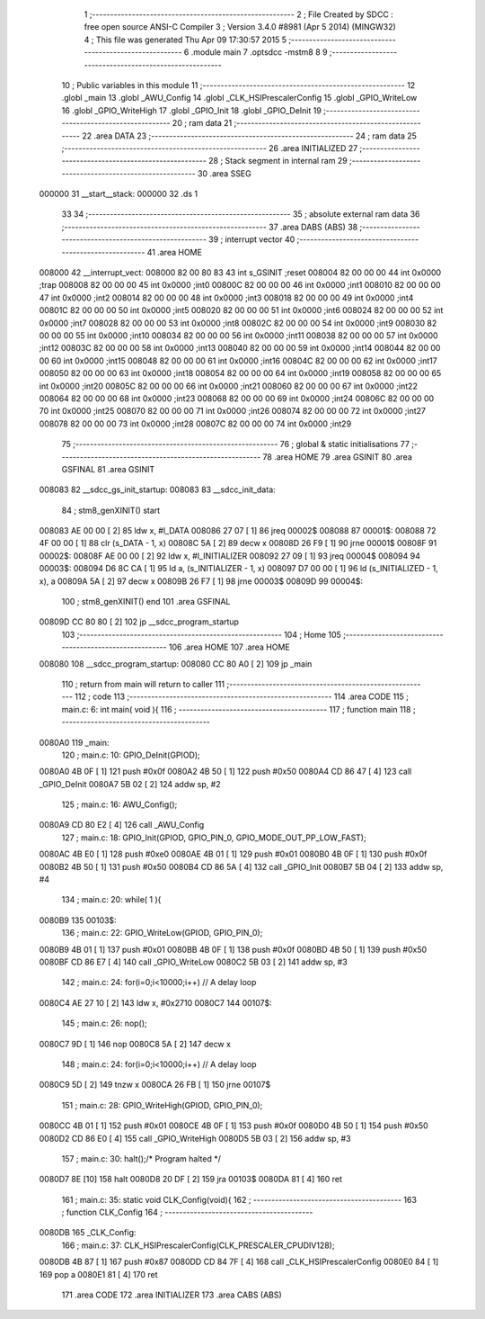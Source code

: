                                       1 ;--------------------------------------------------------
                                      2 ; File Created by SDCC : free open source ANSI-C Compiler
                                      3 ; Version 3.4.0 #8981 (Apr  5 2014) (MINGW32)
                                      4 ; This file was generated Thu Apr 09 17:30:57 2015
                                      5 ;--------------------------------------------------------
                                      6 	.module main
                                      7 	.optsdcc -mstm8
                                      8 	
                                      9 ;--------------------------------------------------------
                                     10 ; Public variables in this module
                                     11 ;--------------------------------------------------------
                                     12 	.globl _main
                                     13 	.globl _AWU_Config
                                     14 	.globl _CLK_HSIPrescalerConfig
                                     15 	.globl _GPIO_WriteLow
                                     16 	.globl _GPIO_WriteHigh
                                     17 	.globl _GPIO_Init
                                     18 	.globl _GPIO_DeInit
                                     19 ;--------------------------------------------------------
                                     20 ; ram data
                                     21 ;--------------------------------------------------------
                                     22 	.area DATA
                                     23 ;--------------------------------------------------------
                                     24 ; ram data
                                     25 ;--------------------------------------------------------
                                     26 	.area INITIALIZED
                                     27 ;--------------------------------------------------------
                                     28 ; Stack segment in internal ram 
                                     29 ;--------------------------------------------------------
                                     30 	.area	SSEG
      000000                         31 __start__stack:
      000000                         32 	.ds	1
                                     33 
                                     34 ;--------------------------------------------------------
                                     35 ; absolute external ram data
                                     36 ;--------------------------------------------------------
                                     37 	.area DABS (ABS)
                                     38 ;--------------------------------------------------------
                                     39 ; interrupt vector 
                                     40 ;--------------------------------------------------------
                                     41 	.area HOME
      008000                         42 __interrupt_vect:
      008000 82 00 80 83             43 	int s_GSINIT ;reset
      008004 82 00 00 00             44 	int 0x0000 ;trap
      008008 82 00 00 00             45 	int 0x0000 ;int0
      00800C 82 00 00 00             46 	int 0x0000 ;int1
      008010 82 00 00 00             47 	int 0x0000 ;int2
      008014 82 00 00 00             48 	int 0x0000 ;int3
      008018 82 00 00 00             49 	int 0x0000 ;int4
      00801C 82 00 00 00             50 	int 0x0000 ;int5
      008020 82 00 00 00             51 	int 0x0000 ;int6
      008024 82 00 00 00             52 	int 0x0000 ;int7
      008028 82 00 00 00             53 	int 0x0000 ;int8
      00802C 82 00 00 00             54 	int 0x0000 ;int9
      008030 82 00 00 00             55 	int 0x0000 ;int10
      008034 82 00 00 00             56 	int 0x0000 ;int11
      008038 82 00 00 00             57 	int 0x0000 ;int12
      00803C 82 00 00 00             58 	int 0x0000 ;int13
      008040 82 00 00 00             59 	int 0x0000 ;int14
      008044 82 00 00 00             60 	int 0x0000 ;int15
      008048 82 00 00 00             61 	int 0x0000 ;int16
      00804C 82 00 00 00             62 	int 0x0000 ;int17
      008050 82 00 00 00             63 	int 0x0000 ;int18
      008054 82 00 00 00             64 	int 0x0000 ;int19
      008058 82 00 00 00             65 	int 0x0000 ;int20
      00805C 82 00 00 00             66 	int 0x0000 ;int21
      008060 82 00 00 00             67 	int 0x0000 ;int22
      008064 82 00 00 00             68 	int 0x0000 ;int23
      008068 82 00 00 00             69 	int 0x0000 ;int24
      00806C 82 00 00 00             70 	int 0x0000 ;int25
      008070 82 00 00 00             71 	int 0x0000 ;int26
      008074 82 00 00 00             72 	int 0x0000 ;int27
      008078 82 00 00 00             73 	int 0x0000 ;int28
      00807C 82 00 00 00             74 	int 0x0000 ;int29
                                     75 ;--------------------------------------------------------
                                     76 ; global & static initialisations
                                     77 ;--------------------------------------------------------
                                     78 	.area HOME
                                     79 	.area GSINIT
                                     80 	.area GSFINAL
                                     81 	.area GSINIT
      008083                         82 __sdcc_gs_init_startup:
      008083                         83 __sdcc_init_data:
                                     84 ; stm8_genXINIT() start
      008083 AE 00 00         [ 2]   85 	ldw x, #l_DATA
      008086 27 07            [ 1]   86 	jreq	00002$
      008088                         87 00001$:
      008088 72 4F 00 00      [ 1]   88 	clr (s_DATA - 1, x)
      00808C 5A               [ 2]   89 	decw x
      00808D 26 F9            [ 1]   90 	jrne	00001$
      00808F                         91 00002$:
      00808F AE 00 00         [ 2]   92 	ldw	x, #l_INITIALIZER
      008092 27 09            [ 1]   93 	jreq	00004$
      008094                         94 00003$:
      008094 D6 8C CA         [ 1]   95 	ld	a, (s_INITIALIZER - 1, x)
      008097 D7 00 00         [ 1]   96 	ld	(s_INITIALIZED - 1, x), a
      00809A 5A               [ 2]   97 	decw	x
      00809B 26 F7            [ 1]   98 	jrne	00003$
      00809D                         99 00004$:
                                    100 ; stm8_genXINIT() end
                                    101 	.area GSFINAL
      00809D CC 80 80         [ 2]  102 	jp	__sdcc_program_startup
                                    103 ;--------------------------------------------------------
                                    104 ; Home
                                    105 ;--------------------------------------------------------
                                    106 	.area HOME
                                    107 	.area HOME
      008080                        108 __sdcc_program_startup:
      008080 CC 80 A0         [ 2]  109 	jp	_main
                                    110 ;	return from main will return to caller
                                    111 ;--------------------------------------------------------
                                    112 ; code
                                    113 ;--------------------------------------------------------
                                    114 	.area CODE
                                    115 ;	main.c: 6: int main( void ){
                                    116 ;	-----------------------------------------
                                    117 ;	 function main
                                    118 ;	-----------------------------------------
      0080A0                        119 _main:
                                    120 ;	main.c: 10: GPIO_DeInit(GPIOD);
      0080A0 4B 0F            [ 1]  121 	push	#0x0f
      0080A2 4B 50            [ 1]  122 	push	#0x50
      0080A4 CD 86 47         [ 4]  123 	call	_GPIO_DeInit
      0080A7 5B 02            [ 2]  124 	addw	sp, #2
                                    125 ;	main.c: 16: AWU_Config();
      0080A9 CD 80 E2         [ 4]  126 	call	_AWU_Config
                                    127 ;	main.c: 18: GPIO_Init(GPIOD, GPIO_PIN_0, GPIO_MODE_OUT_PP_LOW_FAST);
      0080AC 4B E0            [ 1]  128 	push	#0xe0
      0080AE 4B 01            [ 1]  129 	push	#0x01
      0080B0 4B 0F            [ 1]  130 	push	#0x0f
      0080B2 4B 50            [ 1]  131 	push	#0x50
      0080B4 CD 86 5A         [ 4]  132 	call	_GPIO_Init
      0080B7 5B 04            [ 2]  133 	addw	sp, #4
                                    134 ;	main.c: 20: while( 1 ){
      0080B9                        135 00103$:
                                    136 ;	main.c: 22: GPIO_WriteLow(GPIOD, GPIO_PIN_0);
      0080B9 4B 01            [ 1]  137 	push	#0x01
      0080BB 4B 0F            [ 1]  138 	push	#0x0f
      0080BD 4B 50            [ 1]  139 	push	#0x50
      0080BF CD 86 E7         [ 4]  140 	call	_GPIO_WriteLow
      0080C2 5B 03            [ 2]  141 	addw	sp, #3
                                    142 ;	main.c: 24: for(i=0;i<10000;i++) // A delay loop
      0080C4 AE 27 10         [ 2]  143 	ldw	x, #0x2710
      0080C7                        144 00107$:
                                    145 ;	main.c: 26: nop();
      0080C7 9D               [ 1]  146 	nop
      0080C8 5A               [ 2]  147 	decw	x
                                    148 ;	main.c: 24: for(i=0;i<10000;i++) // A delay loop
      0080C9 5D               [ 2]  149 	tnzw	x
      0080CA 26 FB            [ 1]  150 	jrne	00107$
                                    151 ;	main.c: 28: GPIO_WriteHigh(GPIOD, GPIO_PIN_0);
      0080CC 4B 01            [ 1]  152 	push	#0x01
      0080CE 4B 0F            [ 1]  153 	push	#0x0f
      0080D0 4B 50            [ 1]  154 	push	#0x50
      0080D2 CD 86 E0         [ 4]  155 	call	_GPIO_WriteHigh
      0080D5 5B 03            [ 2]  156 	addw	sp, #3
                                    157 ;	main.c: 30: halt();/* Program halted */
      0080D7 8E               [10]  158 	halt
      0080D8 20 DF            [ 2]  159 	jra	00103$
      0080DA 81               [ 4]  160 	ret
                                    161 ;	main.c: 35: static void CLK_Config(void){
                                    162 ;	-----------------------------------------
                                    163 ;	 function CLK_Config
                                    164 ;	-----------------------------------------
      0080DB                        165 _CLK_Config:
                                    166 ;	main.c: 37: CLK_HSIPrescalerConfig(CLK_PRESCALER_CPUDIV128);
      0080DB 4B 87            [ 1]  167 	push	#0x87
      0080DD CD 84 7F         [ 4]  168 	call	_CLK_HSIPrescalerConfig
      0080E0 84               [ 1]  169 	pop	a
      0080E1 81               [ 4]  170 	ret
                                    171 	.area CODE
                                    172 	.area INITIALIZER
                                    173 	.area CABS (ABS)
